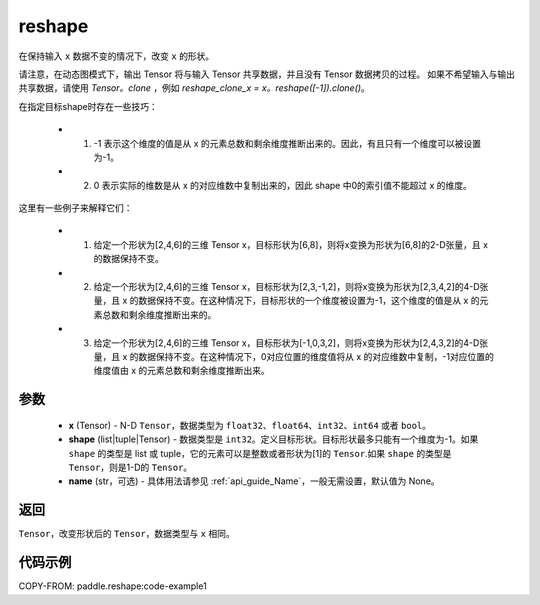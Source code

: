 .. _cn_api_fluid_layers_reshape:

reshape
-------------------------------

.. py:function::  paddle.reshape(x, shape, name=None)


在保持输入 ``x`` 数据不变的情况下，改变 ``x`` 的形状。

请注意，在动态图模式下，输出 Tensor 将与输入 Tensor 共享数据，并且没有 Tensor 数据拷贝的过程。
如果不希望输入与输出共享数据，请使用 `Tensor。clone` ，例如 `reshape_clone_x = x。reshape([-1]).clone()`。

在指定目标shape时存在一些技巧：

  - 1. -1 表示这个维度的值是从 x 的元素总数和剩余维度推断出来的。因此，有且只有一个维度可以被设置为-1。
  - 2. 0 表示实际的维数是从 x 的对应维数中复制出来的，因此 shape 中0的索引值不能超过 x 的维度。


这里有一些例子来解释它们：

  - 1. 给定一个形状为[2,4,6]的三维 Tensor x，目标形状为[6,8]，则将x变换为形状为[6,8]的2-D张量，且 x 的数据保持不变。
  - 2. 给定一个形状为[2,4,6]的三维 Tensor x，目标形状为[2,3,-1,2]，则将x变换为形状为[2,3,4,2]的4-D张量，且 x 的数据保持不变。在这种情况下，目标形状的一个维度被设置为-1，这个维度的值是从 x 的元素总数和剩余维度推断出来的。
  - 3. 给定一个形状为[2,4,6]的三维 Tensor x，目标形状为[-1,0,3,2]，则将x变换为形状为[2,4,3,2]的4-D张量，且 x 的数据保持不变。在这种情况下，0对应位置的维度值将从 x 的对应维数中复制，-1对应位置的维度值由 x 的元素总数和剩余维度推断出来。

参数
::::::::::::

  - **x** (Tensor) - N-D ``Tensor``，数据类型为 ``float32``、``float64``、``int32``、``int64`` 或者 ``bool``。
  - **shape** (list|tuple|Tensor) - 数据类型是 ``int32``。定义目标形状。目标形状最多只能有一个维度为-1。如果 ``shape`` 的类型是 list 或 tuple，它的元素可以是整数或者形状为[1]的 ``Tensor``.如果 ``shape`` 的类型是 ``Tensor``，则是1-D的 ``Tensor``。
  - **name** (str，可选) - 具体用法请参见  :ref:`api_guide_Name`，一般无需设置，默认值为 None。

返回
:::::::::

``Tensor``，改变形状后的 ``Tensor``，数据类型与 ``x`` 相同。


代码示例
::::::::::::


COPY-FROM: paddle.reshape:code-example1








